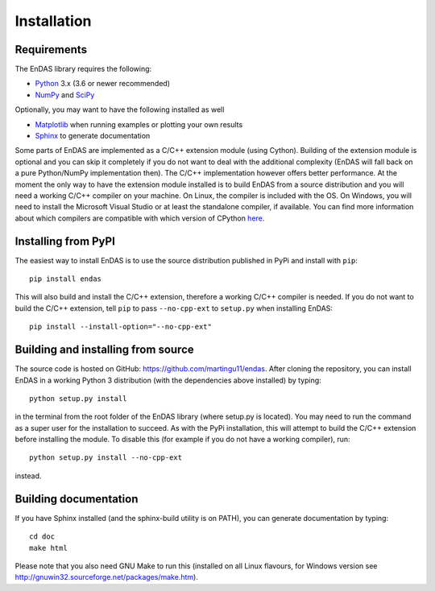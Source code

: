 Installation
============

Requirements
------------

The EnDAS library requires the following:

- `Python <https://www.python.org/>`_ 3.x (3.6 or newer recommended)
- `NumPy <https://numpy.org/>`_ and `SciPy <https://www.scipy.org/>`_

Optionally, you may want to have the following installed as well

- `Matplotlib <https://matplotlib.org/>`_ when running examples or plotting your own results
- `Sphinx <http://www.sphinx-doc.org>`_ to generate documentation

Some parts of EnDAS are implemented as a C/C++ extension module (using Cython). Building of
the extension module is optional and you can skip it completely if you do not want to deal
with the additional complexity (EnDAS will fall back on a pure Python/NumPy implementation
then). The C/C++ implementation however offers better performance. At the moment the only way
to have the extension module installed is to build EnDAS from a source distribution and you will
need a working C/C++ compiler on your machine. On Linux, the compiler is included with the OS.
On Windows, you will need to install the Microsoft Visual Studio or at least the standalone
compiler, if available. You can find more information about which compilers are compatible
with which version of CPython `here <https://wiki.python.org/moin/WindowsCompilers>`_.


Installing from PyPI
--------------------

The easiest way to install EnDAS is to use the source distribution published in PyPi and
install with ``pip``::

    pip install endas

This will also build and install the C/C++ extension, therefore a working C/C++ compiler
is needed. If you do not want to build the C/C++ extension, tell ``pip`` to pass
``--no-cpp-ext`` to ``setup.py`` when installing EnDAS::

    pip install --install-option="--no-cpp-ext"


Building and installing from source
-----------------------------------

The source code is hosted on GitHub: `<https://github.com/martingu11/endas>`_. After
cloning the repository, you can install EnDAS in a working Python 3 distribution (with
the dependencies above installed) by typing::

    python setup.py install

in the terminal from the root folder of the EnDAS library (where setup.py is located).
You may need to run the command as a super user for the installation to succeed. As with
the PyPi installation, this will attempt to build the C/C++ extension before installing
the module. To disable this (for example if you do not have a working compiler), run::

    python setup.py install --no-cpp-ext

instead.

Building documentation
----------------------

If you have Sphinx installed (and the sphinx-build utility is on PATH), you can generate
documentation by typing::

    cd doc
    make html

Please note that you also need GNU Make to run this (installed on all Linux flavours,
for Windows version see http://gnuwin32.sourceforge.net/packages/make.htm).



























